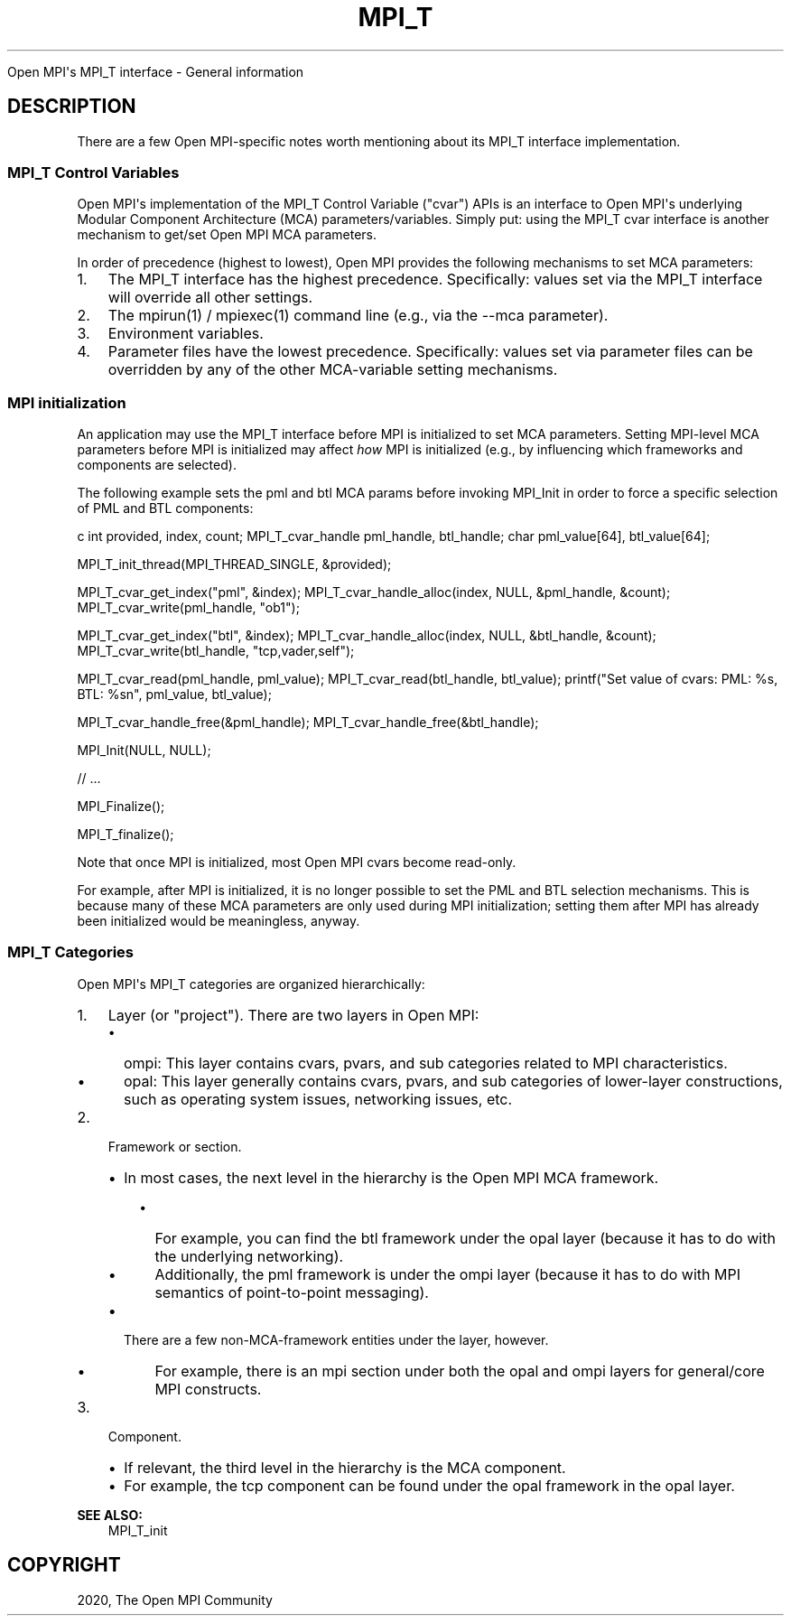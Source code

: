 .\" Man page generated from reStructuredText.
.
.TH "MPI_T" "5" "Feb 20, 2022" "" "Open MPI"
.
.nr rst2man-indent-level 0
.
.de1 rstReportMargin
\\$1 \\n[an-margin]
level \\n[rst2man-indent-level]
level margin: \\n[rst2man-indent\\n[rst2man-indent-level]]
-
\\n[rst2man-indent0]
\\n[rst2man-indent1]
\\n[rst2man-indent2]
..
.de1 INDENT
.\" .rstReportMargin pre:
. RS \\$1
. nr rst2man-indent\\n[rst2man-indent-level] \\n[an-margin]
. nr rst2man-indent-level +1
.\" .rstReportMargin post:
..
.de UNINDENT
. RE
.\" indent \\n[an-margin]
.\" old: \\n[rst2man-indent\\n[rst2man-indent-level]]
.nr rst2man-indent-level -1
.\" new: \\n[rst2man-indent\\n[rst2man-indent-level]]
.in \\n[rst2man-indent\\n[rst2man-indent-level]]u
..
.sp
Open MPI\(aqs MPI_T interface \- General information
.SH DESCRIPTION
.sp
There are a few Open MPI\-specific notes worth mentioning about its MPI_T
interface implementation.
.SS MPI_T Control Variables
.sp
Open MPI\(aqs implementation of the MPI_T Control Variable ("cvar") APIs is
an interface to Open MPI\(aqs underlying Modular Component Architecture
(MCA) parameters/variables. Simply put: using the MPI_T cvar interface
is another mechanism to get/set Open MPI MCA parameters.
.sp
In order of precedence (highest to lowest), Open MPI provides the
following mechanisms to set MCA parameters:
.INDENT 0.0
.IP 1. 3
The MPI_T interface has the highest precedence. Specifically: values
set via the MPI_T interface will override all other settings.
.IP 2. 3
The mpirun(1) / mpiexec(1) command line (e.g., via the \-\-mca
parameter).
.IP 3. 3
Environment variables.
.IP 4. 3
Parameter files have the lowest precedence. Specifically: values set
via parameter files can be overridden by any of the other
MCA\-variable setting mechanisms.
.UNINDENT
.SS MPI initialization
.sp
An application may use the MPI_T interface before MPI is initialized to
set MCA parameters. Setting MPI\-level MCA parameters before MPI is
initialized may affect \fIhow\fP MPI is initialized (e.g., by influencing
which frameworks and components are selected).
.sp
The following example sets the pml and btl MCA params before invoking
MPI_Init in order to force a specific selection of PML and BTL
components:
.sp
c int provided, index, count; MPI_T_cvar_handle pml_handle, btl_handle;
char pml_value[64], btl_value[64];
.sp
MPI_T_init_thread(MPI_THREAD_SINGLE, &provided);
.sp
MPI_T_cvar_get_index("pml", &index); MPI_T_cvar_handle_alloc(index,
NULL, &pml_handle, &count); MPI_T_cvar_write(pml_handle, "ob1");
.sp
MPI_T_cvar_get_index("btl", &index); MPI_T_cvar_handle_alloc(index,
NULL, &btl_handle, &count); MPI_T_cvar_write(btl_handle,
"tcp,vader,self");
.sp
MPI_T_cvar_read(pml_handle, pml_value); MPI_T_cvar_read(btl_handle,
btl_value); printf("Set value of cvars: PML: %s, BTL: %sn", pml_value,
btl_value);
.sp
MPI_T_cvar_handle_free(&pml_handle);
MPI_T_cvar_handle_free(&btl_handle);
.sp
MPI_Init(NULL, NULL);
.sp
// ...
.sp
MPI_Finalize();
.sp
MPI_T_finalize();
.sp
Note that once MPI is initialized, most Open MPI cvars become read\-only.
.sp
For example, after MPI is initialized, it is no longer possible to set
the PML and BTL selection mechanisms. This is because many of these MCA
parameters are only used during MPI initialization; setting them after
MPI has already been initialized would be meaningless, anyway.
.SS MPI_T Categories
.sp
Open MPI\(aqs MPI_T categories are organized hierarchically:
.INDENT 0.0
.IP 1. 3
Layer (or "project"). There are two layers in Open MPI:
.INDENT 3.0
.IP \(bu 2
ompi: This layer contains cvars, pvars, and sub categories related
to MPI characteristics.
.IP \(bu 2
opal: This layer generally contains cvars, pvars, and sub
categories of lower\-layer constructions, such as operating system
issues, networking issues, etc.
.UNINDENT
.IP 2. 3
Framework or section.
.INDENT 3.0
.IP \(bu 2
In most cases, the next level in the hierarchy is the Open MPI MCA
framework.
.INDENT 3.0
.IP \(bu 2
For example, you can find the btl framework under the opal
layer (because it has to do with the underlying networking).
.IP \(bu 2
Additionally, the pml framework is under the ompi layer
(because it has to do with MPI semantics of point\-to\-point
messaging).
.UNINDENT
.IP \(bu 2
There are a few non\-MCA\-framework entities under the layer,
however.
.INDENT 3.0
.IP \(bu 2
For example, there is an mpi section under both the opal and
ompi layers for general/core MPI constructs.
.UNINDENT
.UNINDENT
.IP 3. 3
Component.
.INDENT 3.0
.IP \(bu 2
If relevant, the third level in the hierarchy is the MCA
component.
.IP \(bu 2
For example, the tcp component can be found under the opal
framework in the opal layer.
.UNINDENT
.UNINDENT
.sp
\fBSEE ALSO:\fP
.INDENT 0.0
.INDENT 3.5
MPI_T_init
.UNINDENT
.UNINDENT
.SH COPYRIGHT
2020, The Open MPI Community
.\" Generated by docutils manpage writer.
.
